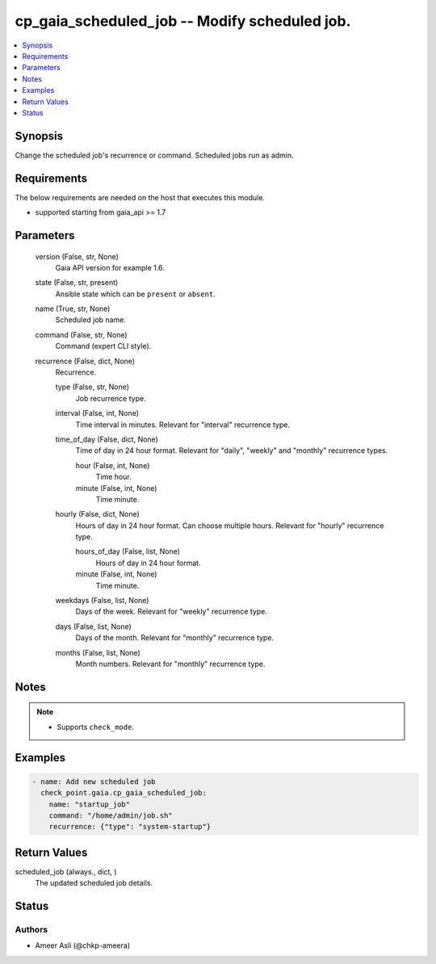 .. _cp_gaia_scheduled_job_module:


cp_gaia_scheduled_job -- Modify scheduled job.
==============================================

.. contents::
   :local:
   :depth: 1


Synopsis
--------

Change the scheduled job's recurrence or command. Scheduled jobs run as admin.



Requirements
------------
The below requirements are needed on the host that executes this module.

- supported starting from gaia\_api \>= 1.7



Parameters
----------

  version (False, str, None)
    Gaia API version for example 1.6.


  state (False, str, present)
    Ansible state which can be \ :literal:`present`\  or \ :literal:`absent`\ .


  name (True, str, None)
    Scheduled job name.


  command (False, str, None)
    Command (expert CLI style).


  recurrence (False, dict, None)
    Recurrence.


    type (False, str, None)
      Job recurrence type.


    interval (False, int, None)
      Time interval in minutes. Relevant for "interval" recurrence type.


    time_of_day (False, dict, None)
      Time of day in 24 hour format. Relevant for "daily", "weekly" and "monthly" recurrence types.


      hour (False, int, None)
        Time hour.


      minute (False, int, None)
        Time minute.



    hourly (False, dict, None)
      Hours of day in 24 hour format. Can choose multiple hours. Relevant for "hourly" recurrence type.


      hours_of_day (False, list, None)
        Hours of day in 24 hour format.


      minute (False, int, None)
        Time minute.



    weekdays (False, list, None)
      Days of the week. Relevant for "weekly" recurrence type.


    days (False, list, None)
      Days of the month. Relevant for "monthly" recurrence type.


    months (False, list, None)
      Month numbers. Relevant for "monthly" recurrence type.






Notes
-----

.. note::
   - Supports \ :literal:`check\_mode`\ .




Examples
--------

.. code-block:: yaml+jinja

    
    - name: Add new scheduled job
      check_point.gaia.cp_gaia_scheduled_job:
        name: "startup_job"
        command: "/home/admin/job.sh"
        recurrence: {"type": "system-startup"}




Return Values
-------------

scheduled_job (always., dict, )
  The updated scheduled job details.





Status
------





Authors
~~~~~~~

- Ameer Asli (@chkp-ameera)


